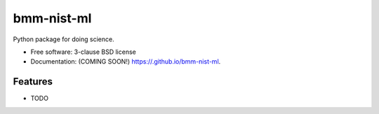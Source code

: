 ===========
bmm-nist-ml
===========

.. image:: https://img.shields.io/travis//bmm-nist-ml.svg
        :target: https://travis-ci.org//bmm-nist-ml

.. image:: https://img.shields.io/pypi/v/bmm-nist-ml.svg
        :target: https://pypi.python.org/pypi/bmm-nist-ml


Python package for doing science.

* Free software: 3-clause BSD license
* Documentation: (COMING SOON!) https://.github.io/bmm-nist-ml.

Features
--------

* TODO
